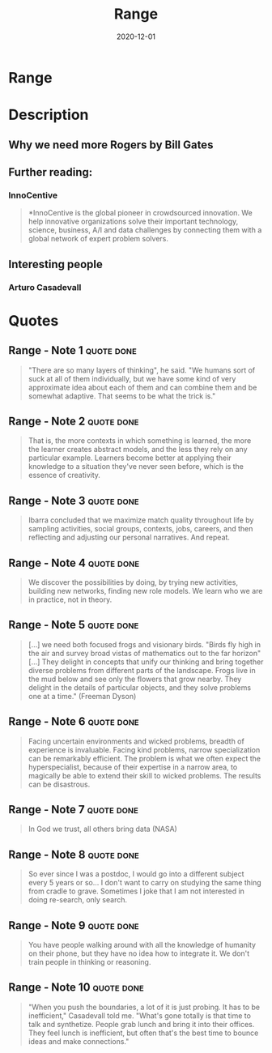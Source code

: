 :PROPERTIES:
:ID:       31953769-76a0-4099-8a75-c85b7569b668
:END:
#+title: Range
#+filetags: book
#+date: 2020-12-01

* Range
:PROPERTIES:
:FINISHED: 2020-12
:END:
* Description
** Why we need more Rogers by Bill Gates
** Further reading:
*** InnoCentive
#+begin_quote
*InnoCentive is the global pioneer in crowdsourced innovation. We help innovative organizations solve their important technology, science, business, A/I and data challenges by connecting them with a global network of expert problem solvers.
#+end_quote
** Interesting people
*** Arturo Casadevall
* Quotes
** Range - Note 1                                                              :quote:done:
#+begin_quote
"There are so many layers of thinking", he said. "We humans sort of suck at all of them individually, but we have some kind of very approximate idea about each of them and can combine them and be somewhat adaptive. That seems to be what the trick is."
#+end_quote

** Range - Note 2                                                              :quote:done:
#+begin_quote
That is, the more contexts in which something is learned, the more the learner creates abstract models, and the less they rely on any particular example. Learners become better at applying their knowledge to a situation they've never seen before, which is the essence of creativity.
#+end_quote

** Range - Note 3                                                              :quote:done:
#+begin_quote
Ibarra concluded that we maximize match quality throughout life by sampling activities, social groups, contexts, jobs, careers, and then reflecting and adjusting our personal narratives. And repeat.
#+end_quote

** Range - Note 4                                                              :quote:done:
#+begin_quote
We discover the possibilities by doing, by trying new activities, building new networks, finding new role models. We learn who we are in practice, not in theory.
#+end_quote

** Range - Note 5                                                              :quote:done:
#+begin_quote
[...] we need both focused frogs and visionary birds. "Birds fly high in the air and survey broad vistas of mathematics out to the far horizon" [...] They delight in concepts that unify our thinking and bring together diverse problems from different parts of the landscape. Frogs live in the mud below and see only the flowers that grow nearby. They delight in the details of particular objects, and they solve problems one at a time." (Freeman Dyson)
#+end_quote

** Range - Note 6                                                              :quote:done:
#+begin_quote
Facing uncertain environments and wicked problems, breadth of experience is invaluable. Facing kind problems, narrow specialization can be remarkably efficient. The problem is what we often expect the hyperspecialist, because of their expertise in a narrow area, to magically be able to extend their skill to wicked problems. The results can be disastrous.
#+end_quote

** Range - Note 7                                                              :quote:done:
#+begin_quote
In God we trust, all others bring data (NASA)
#+end_quote

** Range - Note 8                                                              :quote:done:
#+begin_quote
So ever since I was a postdoc, I would go into a different subject every 5 years or so... I don't want to carry on studying the same thing from cradle to grave. Sometimes I joke that I am not interested in doing re-search, only search.
#+end_quote

** Range - Note 9                                                              :quote:done:
#+begin_quote
You have people walking around with all the knowledge of humanity on their phone, but they have no idea how to integrate it. We don't train people in thinking or reasoning.
#+end_quote

** Range - Note 10                                                             :quote:done:
#+begin_quote
"When you push the boundaries, a lot of it is just probing. It has to be inefficient," Casadevall told me. "What's gone totally is that time to talk and synthetize. People grab lunch and bring it into their offices. They feel lunch is inefficient, but often that's the best time to bounce ideas and make connections."
#+end_quote
